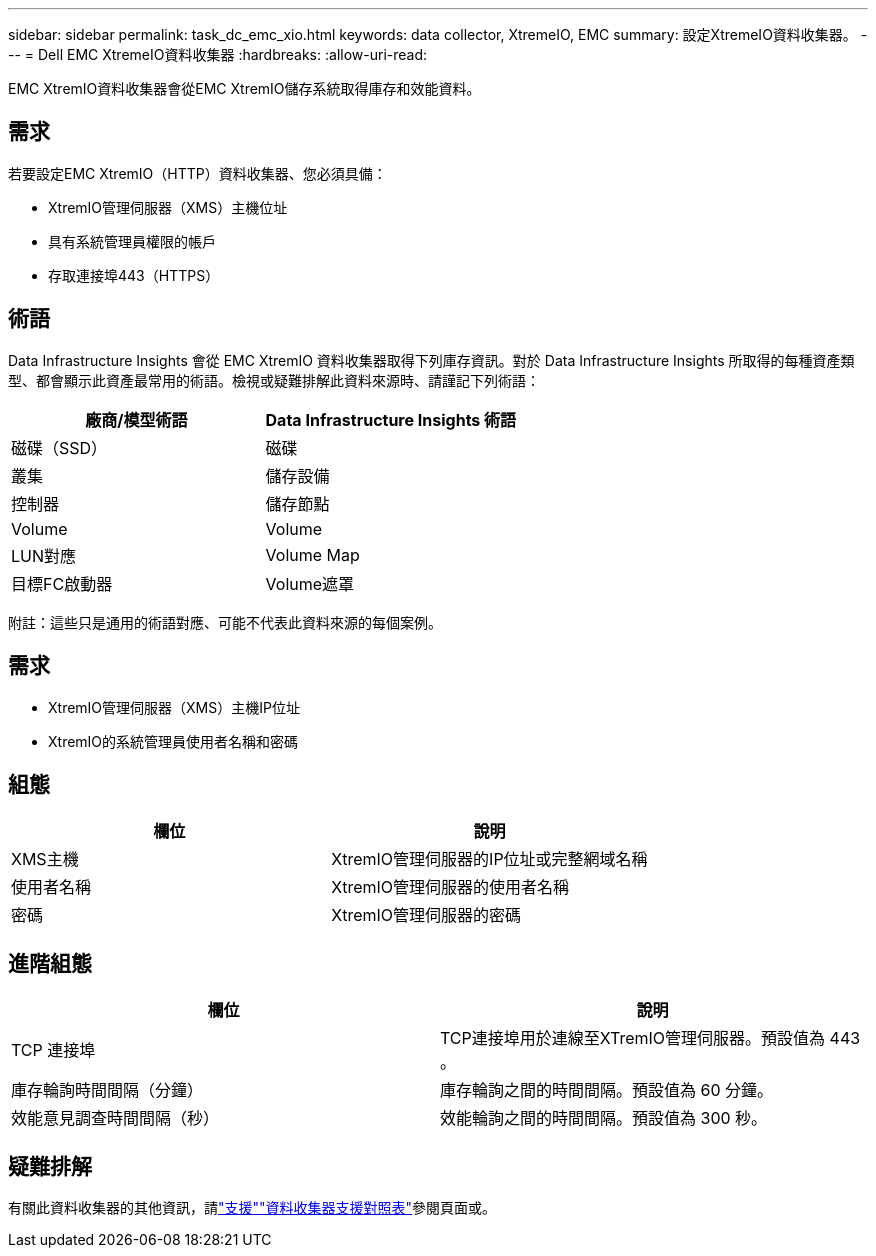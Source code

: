 ---
sidebar: sidebar 
permalink: task_dc_emc_xio.html 
keywords: data collector, XtremeIO, EMC 
summary: 設定XtremeIO資料收集器。 
---
= Dell EMC XtremeIO資料收集器
:hardbreaks:
:allow-uri-read: 


[role="lead"]
EMC XtremIO資料收集器會從EMC XtremIO儲存系統取得庫存和效能資料。



== 需求

若要設定EMC XtremIO（HTTP）資料收集器、您必須具備：

* XtremIO管理伺服器（XMS）主機位址
* 具有系統管理員權限的帳戶
* 存取連接埠443（HTTPS）




== 術語

Data Infrastructure Insights 會從 EMC XtremIO 資料收集器取得下列庫存資訊。對於 Data Infrastructure Insights 所取得的每種資產類型、都會顯示此資產最常用的術語。檢視或疑難排解此資料來源時、請謹記下列術語：

[cols="2*"]
|===
| 廠商/模型術語 | Data Infrastructure Insights 術語 


| 磁碟（SSD） | 磁碟 


| 叢集 | 儲存設備 


| 控制器 | 儲存節點 


| Volume | Volume 


| LUN對應 | Volume Map 


| 目標FC啟動器 | Volume遮罩 
|===
附註：這些只是通用的術語對應、可能不代表此資料來源的每個案例。



== 需求

* XtremIO管理伺服器（XMS）主機IP位址
* XtremIO的系統管理員使用者名稱和密碼




== 組態

[cols="2*"]
|===
| 欄位 | 說明 


| XMS主機 | XtremIO管理伺服器的IP位址或完整網域名稱 


| 使用者名稱 | XtremIO管理伺服器的使用者名稱 


| 密碼 | XtremIO管理伺服器的密碼 
|===


== 進階組態

[cols="2*"]
|===
| 欄位 | 說明 


| TCP 連接埠 | TCP連接埠用於連線至XTremIO管理伺服器。預設值為 443 。 


| 庫存輪詢時間間隔（分鐘） | 庫存輪詢之間的時間間隔。預設值為 60 分鐘。 


| 效能意見調查時間間隔（秒） | 效能輪詢之間的時間間隔。預設值為 300 秒。 
|===


== 疑難排解

有關此資料收集器的其他資訊，請link:concept_requesting_support.html["支援"]link:reference_data_collector_support_matrix.html["資料收集器支援對照表"]參閱頁面或。

